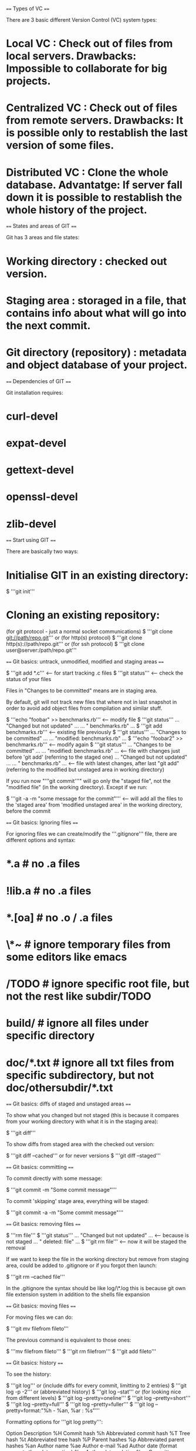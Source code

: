==== Types of VC ====

There are 3 basic different Version Control (VC) system types:

* Local VC : Check out of files from local servers. Drawbacks: Impossible to collaborate for big projects.
* Centralized VC : Check out of files from remote servers. Drawbacks: It is possible only to restablish the last version of some files.
* Distributed VC : Clone the whole database. Advantatge: If server fall down it is possible to restablish the whole history of the project.

==== States and areas of GIT ====

Git has 3 areas and file states:

* Working directory : checked out version.
* Staging area : storaged in a file, that contains info about what will go into the next commit.
* Git directory (repository) : metadata and object database of your project.

[[File:img/git/8.png]]

==== Dependencies of GIT ====

Git installation requires:

* curl-devel
* expat-devel
* gettext-devel
* openssl-devel
* zlib-devel

==== Start using GIT ====

There are basically two ways:

* Initialise GIT in an existing directory:

  $ '''git init'''

* Cloning an existing repository:

  (for git protocol - just a normal socket communications)
  $ '''git clone git://path/repo.git'''
  or (for http(s) protocol)
  $ '''git clone http(s)://path/repo.git'''
  or (for ssh protocol)
  $ '''git clone user@server:/path/repo.git'''

[[File:img/git/17_1.png]]

==== Git basics: untrack, unmodified, modified and staging areas ====

  $ '''git add *.c''' <-- for start tracking .c files
  $ '''git status''' <-- check the status of your files

Files in "Changes to be committed" means are in staging area.

By default, git will not track new files that where not in last snapshot in order to avoid add object files from compilation and similar stuff.

  $ '''echo "foobar" >> benchmarks.rb'''  <-- modify file
  $ '''git status'''
  ... "Changed but not updated" ...
  ... "          benchmarks.rb" ...
  $ '''git add benchmarks.rb''' <-- existing file previously
  $ '''git status'''
  ... "Changes to be committed" ...
  ... "modified: benchmarks.rb" ...
  $ '''echo "foobar2" >> benchmarks.rb''' <-- modify again
  $ '''git status'''
  ... "Changes to be committed" ...
  ... "modified: benchmarks.rb" ... <-- file with changes just before 'git add' (referring to the staged one)
  ... "Changed but not updated" ...
  ... "          benchmarks.rb" ... <-- file with latest changes, after last "git add" (referring to the modified but unstaged area in working directory)

If you run now "'''git commit'''" will go only the "staged file", not the "modified file" (in the working directory). Except if we run:

  $ '''git -a -m "some message for the commit"''' <-- will add all the files to the 'staged area' from 'modified unstaged area' in the working directory, before the commit

==== Git basics: Ignoring files ====

For ignoring files we can create/modify the '''.gitignore''' file, there are different options and syntax:

* *.a       # no .a files
* !lib.a    # no .a files
* *.[oa]    # no .o / .a files
* \*~        # ignore temporary files from some editors like emacs
* /TODO     # ignore specific root file, but not the rest like subdir/TODO
* build/    # ignore all files under specific directory
* doc/*.txt # ignore all txt files from specific subdirectory, but not doc/othersubdir/*.txt

==== Git basics: diffs of staged and unstaged areas ====

To show what you changed but not staged (this is because it compares from your working directory with what it is in the staging area):

  $ '''git diff'''

To show diffs from staged area with the checked out version:

  $ '''git diff --cached'''
  or for never versions
  $ '''git diff --staged'''

==== Git basics: committing ====

To commit directly with some message:

  $ '''git commit -m "Some commit message"'''

To commit 'skipping' stage area, everything will be staged:

   $ '''git commit -a -m "Some commit message"'''

==== Git basics: removing files ====

  $ '''rm file'''
  $ '''git status'''
  ... "Changed but not updated" ... <-- because is not staged
  ... "          deleted: file" ...
  $ '''git rm file''' <-- now it will be staged the removal

If we want to keep the file in the working directory but remove from staging area, could be added to .gitignore or if you forgot then launch:

  $ '''git rm --cached file'''

In the .gitignore the syntax should be like log/\*.log this is because git own file extension system in addition to the shells file expansion

==== Git basics: moving files ====

For moving files we can do:

  $ '''git mv filefrom fileto'''

The previous command is equivalent to those ones:

  $ '''mv filefrom fileto'''
  $ '''git rm filefrom'''
  $ '''git add fileto'''

==== Git basics: history ====

To see the history:

  $ '''git log'''
  or (include diffs for every commit, limitting to 2 entries)
  $ '''git log -p -2'''
  or (abbreviated history)
  $ '''git log --stat'''
  or (for looking nice from different levels)
  $ '''git log --pretty=oneline'''
  $ '''git log --pretty=short'''
  $ '''git log --pretty=full'''
  $ '''git log --pretty=fuller'''
  $ '''git log --pretty=format:"%h - %an, %ar : %s"'''

Formatting options for '''git log pretty''':

  Option  Description
  %H      Commit hash
  %h      Abbreviated commit hash
  %T      Tree hash
  %t      Abbreviated tree hash
  %P      Parent hashes
  %p      Abbreviated parent hashes
  %an     Author name
  %ae     Author e-mail
  %ad     Author date (format respects the --date= option)
  %ar     Author date, relative
  %cn     Committer name
  %ce     Committer email
  %cd     Committer date
  %cr     Committer date, relative
  %s      Subject

Difference between committer and author: author is who wrote the work, committer is the last who applied the work. If you send a patch to some project, you are considered the author, somebody from the core team the committer.

To see the history in tree format:

  $ '''git log --pretty=format:"%h %s" --graph'''

'''git log''' output options:

  Option          Description
  -p              Show the patch introduced with each commit.
  --stat          Show statistics for files modified in each commit.
  --shortstat     Display only the changed/insertions/deletions line from the --stat command.
  --name-only     Show the list of files modified after the commit information.
  --name-status   Show the list of files affected with added/modified/deleted information as well.
  --abbrev-commit Show only the first few characters of the SHA-1 checksum instead of all 40.
  --relative-date Display the date in a relative format (for example, “2 weeks ago”) instead of using the full date format.
  --graph         Display an ASCII graph of the branch and merge history beside the log output.
  --pretty        Show commits in an alternate format. Options include oneline, short, full, fuller, and format (where you specify your own format).

To see the history for some timeline:

  $ '''git log --since=2.weeks'''

'''git log''' filtering:

  Option      Description
  -(n)        Show only the last n commits
  --since,    --after    Limit the commits to those made after the specified date.
  --until,    --before   Limit the commits to those made before the specified date.
  --author    Only show commits in which the author entry matches the specified string.
  --committer Only show commits in which the committer entry matches the specified string.

Remember to add '''--all-match''' for following both or all criterias (if more than one); like show all the commits from some authors AND since last 2 weeks.

It is possible to use the tree or graph in graphical way with '''gitk''' (tcl/tk) or '''qgit''' (qt).

==== Git basics: modifying commits ====

If you forgot to add a file in a previous commit:

  $ '''git commit -m "Message"'''
  $ '''git add forgottenfile'''
  $ '''git commit --amend''' <-- this will modify a previous commit with the forgotten file

==== Git basics: unstaging files ====

To unstage a file:

  $ '''git add .'''
  $ '''git status'''
  ... "Changes to be committed" ...
  ... "      modified: fileone" ...
  ... "      modified: filetwo" ...
  $ '''git reset HEAD fileone'''
  ... "Changes to be committed" ...
  ... "      modified: filetwo" ...
  ... "Changed but not updated" ...
  ... "      modified: fileone" ...

==== Git basics: discard changes ====

To discard the changes in the working directory and restore to the original version when it was cloned or last commit:

  $ '''git checkout -- filemodified'''

==== Git basics: working with remotes ====

After cloned repository try for showing associated keywords to remote repositories:

  $ '''git remote -v'''
  or (at least should show origin by default)
  $ '''git remote'''

To add a remote repository:

  $ '''git remote add keyword repository'''

From now, we can get changes from somebody for the repository doing:

  $ '''git fetch keyword'''

Keyword master branch will be accessible from keyword/master from now.

If you clone a repository, the command automatically adds that remote repository under the name origin. Fetch only pull data to your local repository, does not merge or modify your current directory you are working on.

To fetch and merge the remote branch in your local branch:

  $ '''git pull'''

To push your changes in a remote branch (you must have write access in the remote server and no other pushes before - if not it would be required to pull)

  $ '''git push remotename branchname'''

To push your changes in master:

  $ '''git push origin master'''

To show information of the remotes:

  $ '''git remote show origin'''

To rename a local and a remote branch:

  $ '''git remote rename name1 name2'''

To remove somebody as remote branch (for somebody who stop contributing anymore)

  $ '''git remote rm name'''

==== Git basics: tagging ====

Tagging is used for milestones, versions in some specific commit, etc.

To show tags:

  $ '''git tag'''

Show tags from some specific version:

  $ '''git tag -l v1.4.2.*'''

Add new tag (amended tag):

  $ '''git tag -a v1.4 -m "Message for the tag"'''

Show info of a tag:

  $ '''git show v1.4'''

Add new tag and signing using GPG:

  $ '''git tag -s v1.4 -m "Message for the tag"'''

Add new tag (lightweight):

  $ '''git tag v1.4'''

Verify a tag (you must have the public key):

  $ '''git tag -v v1.4'''

Tagging later some specific commit:

  $ '''git tag -a v1.4 shortnumberofcommit'''

To share a tag in the remote:

  $ '''git push origin v1.5'''

To share all tags at a time:

  $ '''git push origin --tags'''

==== Git basics: autocompletion ====

# Download git src.
# Copy contrib/completion/git-completion.bash to ~
# Add "source ~/git-completion.bash" to your .bashrc
or add to (for all users):
Copy to /etc/bash_completion.d/

Now try autocompletion like:

  $ '''git c<TAB><TAB>'''
  or
  $ '''git log --s<TAB><TAB>'''

==== Git basics: alias ====

  $ '''git config --global alias.co checkout'''
  $ '''git config --global alias.br branch'''
  $ '''git config --global alias.ci commit'''
  $ '''git config --global alias.st status'''
  $ '''git config --global alias.unstage 'reset HEAD --'''' <-- then we can do things like '''git unstage file'''
  $ '''git config --global alias.last 'log -1 HEAD'''' <-- then we can do things like '''git last'''
  $ '''git config --global alias.visual "!gitk"''' <-- then we can do things like git visual that executes some command

==== Git branching: how information is saving in a branch ====

If we have for example a repository with 3 files inside.

Git repository contains 5 objects:
# Blob: for the contents of each of your 3 files
# Tree: lists the contents of the directory and specifies which file names are stored as which blobs.
# Commit: with the pointer to that root tree and all the commit metadata.

[[File:img/git/48_1.png]]

==== Git branching: creating and destroy branches ====

When we create a branch like that:

 $ '''git branch testing'''

We really create a new pointer to move around.

[[File:img/git/49_1.png]]

For git, to know in which branch we are currently, keeps a special pointer called '''HEAD'''. HEAD is really a pointer on a local branch you are currently on.

[[File:img/git/50_1.png]]

If we switch to other branch like that:

 $ '''git checkout testing'''

Internally it happens really this:

[[File:img/git/50_2.png]]

If we commit something else with:

 $ '''echo "foobar" >> test.rb'''
 $ '''git commit -a -m "Message of the commit"'''

[[File:img/git/51_1.png]]

We will see we left master behind. and if we switch again to master, we still only change the HEAD special pointer like this (it will of course also update the working directory back to the snapshot of master):
 $ '''git checkout master'''

[[File:img/git/51_2.png]]

However, if we commit again but now in master like this:
  $ '''echo "foobar2" >> test.rb'''
  $ '''git commit -a -m "Message of the commit"'''

Both branches will be diverged:

[[File:img/git/52_1.png]]

So a branch concept in git is just 41 bytes (40 of SHA-1 and newline), so it is fast and cheap create and destroy branches.

==== Git branching: typical workflow and fast forward merging ====

Typical workflow is having master that should be the production one, create a new branch to develop stuff before merge to master, so long term devel. And create a new branch in parallel (based on master) for critical and fast issues to must goes to master.

 $ '''git checkout -b iss53'''
 or (it is equivalent to)
 $ '''git branch iss53'''
 $ '''git checkout iss53'''

[[File:img/git/54_1.png]]

 $ '''echo "foobar" >> index.html'''
 $ '''git commit -a -m "Added new stuff to issue 53"'''

[[File:img/git/54_2.png]]

Some urgent stuff appears so we will create a parallel branch based on master to fix the issue:
 $ '''git checkout master'''
 $ '''git checkout -b 'hotfix''''
 $ '''echo "foobar2" >> index.html'''
 $ '''git commit -a -m "Hot issue fixed"'''

[[File:img/git/55_1.png]]

If it is properly tested and fix the issue, then we can merge with master like that:
 $ '''git checkout master'''
 $ '''git merge hotfix'''
 ... Fast forward ...

The merge is called '''"Fast forward"''' because the commit pointed to by the branch you merged in was directly upstream of the commit, so gitmoves the pointer forward. It means when you try to merge one commit with a commit that can be reached by following the first's commit history, by moving the pointer forward, as there is no divergent work to merge.

[[File:img/git/56_1.png]]

Now you can switch and continue with the original branch to continue your long term work and delete the branch hotfix as no needed anymore.

 $ '''git branch -d hotfix'''
 $ '''git checkout iss53'''
 $ '''echo "foobar3" > index.html'''
 $ '''git commit -a -m "Finished new stuff to issue 53"'''

Now there are two options; integrate the hotfix issue in the new branch as it is important, or just wait until iss53 is merged with master

[[File:img/git/57_1.png]]

==== Git branching: recursive merging ====

Following the previous example, if we finished the stuff for the branch iss53 and we want to merge with maste we can do something like this:

 $ '''git checkout master'''
 $ '''git merge iss53'''
 ... recursive ...

As the development history has diverged from some older point, the commit you are on is not direct ancestor of the branch you are merging in and then the merging is '''recursive'''. Then Git need to do "three way merge", using the two snapshots pointed to by the branch tips and  the common ancestor of the two. Git creates a new snapshot that results from this "three way merge" and automatically creates a new commit that points to it, this is referred to as a merge commit and is special in that it has more than one parent. Git determines the best common ancesotr to use for its merge base.

[[File:img/git/58_1.png]]

[[File:img/git/58_2.png]]

From now it is possible to delete the iss53 branch with:

 $ '''git branch -d iss53'''

==== Git branching: merge conflicts ====

Some times you can have conflicts when you are merging:

 $  '''git merge iss53'''
 ... CONFLICT ...

Merge has not been done, it is paused. Until you fix the conflict. Now run:

 $ '''git status'''
 ... unmerged: file.ext  ...

Everything that has unmerged are basically the files with conflicts. Editing the file(s) and fixing the conflicts must be done. The file will look like this:

 <<<<<<< HEAD:file.ext
 some diffs version from the branch you are currently, and you are merging for
 =======
 some other diffs version from the other branch you are merging from
 >>>>>>> iss53:file.ext

The other option is just run:

 $ '''git mergetool'''

You can use: kdiff3, tkdiff, xxdiff, meld, gvimdiff, opendiff, emerge, vimdiff, etc.

After you exit the mergetool, git will asks if the merge was successfull. If you tell the script it was, then verify again with:

 $ '''git status'''
 ... Changes to be committed ...
 ... modified: file.ext ...

If you think everything is correct now then you can finalize the merge commit with:

 $ '''git commit'''
 ... Merge branch 'iss53' ...

 ... Conflicts: ...
 ... file.ext ...

You can modify the message about the resolving merge if you think could be helpful or what you did it was not obvious.

==== Git branching: branch management ====

Git branch does much more than create and delete branches, for example:

 $ '''git branch'''
 somebranch
 * master
 otherbranch

Will show you in which branch you are currently checked out.

To see the last commit of your branch you can do:

 $ '''git branch -v'''
 somebranch  12349cc Some commit message
 * master    15749c5 Some other commit message
 otherbranch 88349d1 Another commit message

To see the branches you are merged against the current branch you are, then:

 $ '''git branch --merged'''
 somebranch
 * master

Branches without the * you are merged, generally are fine to delete with '''git branch -d somebranch'''

To see the branches you are not merged against the current branch you are then:

 $ '''git branch --no-merged'''
 otherbranch

Because this is a branch that contains the work is not merged yet, trying to delete will fail:

 $ '''git branch -d otherbranch'''
 ... error ...

If you really want to force to delete:

 $ '''git branch -D otherbranch'''

==== Git branching: branch workflows ====

* Long-running: Because git uses simple three-way merge, merging from one branch into another multiple times over a long period is easy to do. Having several branches that are always open and that you use for different stages of your development cycle, and merging regularly from some of them into others.

[[File:img/git/62_1.png]]

* Topic: Useful in projects of any size, but short-lived branch that you create and use for a single particular feature or related work.

[[File:img/git/63_1.png]]

==== Git branching: remote branches ====

Remote branches are just '''references to the state''' of branches on your remote repositories. Are local branches you cannot move, and they move automatically when you do any network communication. So they are just like bookmarks to remind you where the branches on your remote repositories were the last time you connected them. The form is '''(remote)/(branch)'''. If you want to see what the master (or other branch) on your origin remote looked like as the last time you communicated with it, you would check origin/master (or origin/somebranch).

[[File:img/git/65_1.png]]

To synchronize your work you can run:

 $ '''git fetch origin'''

The command looks up which server origin is (in the example is git.ourcompany.com). This fetches any data you don't have updates your local database moving origin/master pointer to its new place.

You can add new remote reference:

 $ '''git remote add shortname'''

This will add your shortname for the whole URL. Now you can run:

 $ '''git fetch shortname'''

And it will fetch everything from the server.

As a new set of examples from the previous commands; If you do some work on your local and somebody else's pushes to the server and updates the master branch, then you will see this:

[[File:img/git/66_1.png]]

If you launch git fetch origin then:

[[File:img/git/66_2.png]]

If you add another server as a remote then:

[[File:img/git/67_1.png]]

If you get a reference to some team master branch position locally then:

[[File:img/git/67_2.png]]

==== Git branching: pushing ====

When you want to share a branch in the world, you need to push it up to a remote that you have write access. You have explicitily push the branches you want to share. So if you have a branch named somebranch, you can pushed like that:

 $ '''git push origin somebranch'''
 ... [new branch]    somebranch -> somebranch ...
 (or this does the same thing, without the shortcut, so you can use this format to push a local branch to remote branch with a different name)
 $ '''git push origin somebranch:somebranch'''
 (if it is with different name)
 $ '''git push origin somebranch:anotherbranch'''

This is a shortcut, git normally expands the '''somebranch''' name out to '''refs/heads/somebranch:refs/heads/somebranch''' which means:
''"Take my somebranch local branch and push it to update the remote somebranch branch"''

The next time your collaborators fetches from the server, they will get a reference where the version of the server of somebranch is under the remote origin/somebranch.

 $ '''git fetch origin'''
 ... [new branch]     somebranch -> origin/somebranch

When you fetch, you don't have automatically a local editable copy of them, so you do not have new somebranch branch, you only have an origin/somebrach pointer that you can't modify.

To merge this work in your current working branch:

 $ '''git merge origin/somebranch'''

If you want your own somebranch to work on, this gives you a local branch that you can work on that starts where origin/somebranch is:

 $ '''git checkout -b somebranch origin/somebranch'''

==== Git branching: tracking branches ====

Checking out a local branch from a remote branch automatically creates a tracking branch. When you clone a branch, it generally automatically creates a master branch that tracks '''origin/master''', but you can also track the branches as you wish in the format '''git checkout -b [branch] [remotename]/[branch]''' or just with '''--track''' shortcut.

 $ '''git checkout --track origin/branchname'''
 (or to set up a local branch with different name than the remote)
 $ '''git checkout -b somebranchname origin/branchname'''

Now your local branch somebranchname push to and pull from origin/branchname.

==== Git branching: deleting remote branches ====

Delete remote branches makes sense for example if a collaborator finish with a feature and have merged it into your remote master branch (or whatever branch). To delete then you can run:

 $ '''git push origin :somebranch'''

Because the syntax of this command is '''git push [remotename] :[branch]''' this command tells "Take nothing on my side and make it to be remote branch.

==== Git branching: rebasing ====

There are two ways to integrate one branch to another; merge and rebase.

The basic rebase with:
 $ '''git checkout branchname'''
 $ '''git rebase master'''

[[File:img/git/71_1.png]]

[[File:img/git/71_2.png]]

Imagine you have a branch of branch, like here:

[[File:img/git/72_1.png]]

If you want to merge the second level branch on master then you must do '''git rebase --onto master firstlevelbranch secondlevelbranch''' in this example would be:

 $ '''git rebase --onto master server client'''

And then you will have this result:

[[File:img/git/73_1.png]]

Now you need additional step, to fast-forward the master branch:
 $ '''git checkout master'''
 $ '''git merge client'''

And you will have this result:

[[File:img/git/73_2.png]]

And now to rebase the first level branch you can do '''git rebase master firstlevelbranch''' like this:
 $ '''git rebase master server'''

Now you will have this result:

[[File:img/git/74_1.png]]

And now it is possible to fast-forward the base branch (master):
 $ '''git checkout master'''
 $ '''git merge server'''

And remove the useless branches:
 $ '''git branch -d client'''
 $ '''git branch -d server'''

[[File:img/git/74_2.png]]

==== Git branching: exceptions of rebasing ====

Do not rebase commits that you have pushed to a public repository.

Reason of that is because you are abandoning existing commits and creating a new ones, that are similar but different. If you '''push''' commits, other '''pull''' them down, and base work on them, and then you rewrite those commits with '''git rebase''' and push them up again, the collaborators will have to re-merge their work and things will get messy when you try to pull their work back into yours.

[[File:img/git/75_1.png]]

If someone else does more work that includes a merge, pushes to the central server. If you fetch the merge the new remote branch into your work will look like:

[[File:img/git/75_2.png]]

Next, the person who pusehd and merged work decides to go back and rebase their work instead; and they do:
 $ '''git push --force'''

[[File:img/git/76_1.png]]

This would overwrite the history on the server. You then fetch from the server, bringing down the new commits. So at this point you have to merge this work in again, even if you have already done so.. Rebasing changes the SHA-1 hashes of these commits they look like new commits, even if you have already C4 work (for the example) in your history.

[[File:img/git/77_1.png]]

==== Git server: protocols ====

* Local protocol: for shared filesystems, NFS, etc.

  $ '''git clone /path/repo.git'''
  or
  $ '''git clone file:///path/repo.git'''

* SSH protocol

 $ '''git clone ssh://user@server:repo.git'''
 or
 $ '''git clone user@server:repo.git'''

* Git protocol: Uses the port 9418, but with no authentication

 <it runs with the own daemon, check gitosis to manage that>

* HTTP(S) protocol

To set up in your apache:

 $ '''cd /var/www/htdocs/'''
 $ '''git clone --bar /path/git_project gitproject.git''' << --bar option is just to clone without working directory
 $ '''cd gitproject.git'''
 $ '''mv hooks/post-update.sample hooks/post-update'''
 $ '''chmod a+x hooks/post-update'''

Now you can run to update in the server the status of the repo:

 $ '''git update-server-info'''

Other people can now clone via:

 $ '''git clone http://server.com/gitproject.git'''

==== Git server: set up ====

To set up a git server, clone the repo without working dir:

 $ '''git clone ---bare my_project my_project.git'''
 $ '''cp -Rf my_project/.git my_project.git'''

Put the bare repo on a server:

 $ '''scp -r my_project.git user@server.com:/opt/git'''

Other users can do that now:

 $ '''git clone user@server.com:/opt/gitmy_project.git'''

Add group write permissions to a repository properly (is done by git init with --shared option):

 $ '''ssh user@server.com'''
 $ '''cd /opt/git/my_project.git'''
 $ '''git init --bar --shared'''

For SSH access:

 <Needs to add the SSH public key to ~./ssh/authorized_keys>

To generate the key use:

 $ '''ssh-keygen''' <-- Do not put password if you do not want to be asked every time

To set up the Git server with git user for the system:

 $ '''sudo adduser git'''
 $ '''su git'''
 $ '''cd'''
 $ '''mkdir .ssh'''

Now add SSH public keys from developers into ~/.ssh/authorized_keys from git user on the server:

 $ '''cat /tmp/id_rsa_user1.pub >> ~/.ssh/authorized_keys'''
 ... do the same for the rest of users ...

Create the repository empty without working directory on the server:

 $ '''cd /opt/git'''
 $ '''mkdir project.git'''
 $ '''cd project.git'''
 $ '''git --bare init'''

On user computer now run:

 $ '''cd myproject'''
 $ '''git init'''
 $ '''git add .'''
 $ '''git commit -m "Initial commit"'''
 $ '''git remote add origin git@gitserver:/opt/git/project.git'''
 $ '''git push origin master'''

At this point, the others can clone it down and push changes back like this:

 $ '''git clone git@gitserver:/opt/git/project.git'''
 $ '''emacs README'''
 $ '''git commit -am "Fix of README file"'''
 $ '''git push origin master'''

Restrict git without shell is always good, then git user can only use for SSH connection to push and pull git repositories, on the server do:

 # '''emacs /etc/passwd'''
 ... Replace this line ...
 git:x:1000:1000::/home/git:/bin/bash
 ... by this one ...
 git:x:1000:1000::/home/git:/bin/git-shell

For allowing public access read-only:

 $ '''cd project.git'''
 $ '''mv hooks/post-update.sample hooks/post-update''' <-- the hook just update the git server when triggers
 $ '''chmod a+x hooks/post-update'''

Edit your configuration file from apache and add a virtualhost like that:

 <VirtuallHost>
  ServerName git.gitserver <-- or the url from the server
  DocumentRoot /opt/git <-- or the directory where it is the repo
  <Directory /opt/git/>
   Order allow, deny
   allow from all
  </Directory>
 </VirtualHost>

Now you must set the Unix user group to the webserver to have access for read the directory where it is the repo:

 $ '''chgrp -R www-data /opt/git'''

Restart apache

 # '''apachectl restart'''

Now you should be able to clone using HTTP server:

 $ '''git clone http://git.gitserver/project.git'''

==== Git server: gitweb ====

Install the package:

 # '''apt-get install gitweb'''

Run on your project directory (on the server):

 $ '''git instaweb'''

Or install gitweb manually:

 $ '''git clone git://git.kernel.org/pub/scm/git/git.git'''
 $ '''cd git'''
 $ '''make GITWEB_PROJECTROOT="/opt/git/ prefix=/usr gitweb/gitweb.cgi'''
 $ '''sudo cp -Rf gitweb /var/www'''

Add the CGI script to the apache configuration:

 <VirtualHost *:80>
  ServerName gitserver
  DocumentRoot /var/www/gitweb
  <Directory /var/www/gitweb>
   Options ExecCGI +FollowSymlinks +SymlinksIfOwnerMatch
   AllowOverride All
   order allow,deny
   Allow from all
   AddHandler cgi-script cgi
   DirectoryIndex gitweb.cgi
  </Directory>
 </VirtualHost>

At this point you should be able to use, clone and fetch from HTTP at: http://gitserver/ or http://git.gitserver

==== Git server: gitosis ====

Gitosis maintains for large number of users the keys, accesses, etc. Install dependencies and gitosis:

 # '''apt-get install python-setuptools'''
 $ '''git clone git://eagain.net/gitosis.git'''
 $ '''cd gitosis'''
 $ '''sudo python setup.py install'''

If you have your repositories on /opt/git, gitosis wants to look under /home/git. In this case do a link:

 $ '''ln -s /opt/git /home/git/repositories'''

Gitosis will manage keys for you, so remove the current file:

 $ '''mv /home/git/.ssh/authorized_keys /home/git/.ssh/ak.bak'''

Turn the shell back for the git user if you changed to the git-shell before:

 # '''emacs /etc/passwd'''
 ... Replace this line ...
 git:x:1000:1000::/home/git:/usr/bin/git-shell
 ... By this one ...
 git:x:1000:1000::/home/git:/bin/bash

Initialise gitosis (to let the user to modify the main git repository that controls gitosis) with your personal public key (if your public key is not in the server you will need to copy):

 $ '''sudo -H -u git gitosis-init < /tmp/id_dsa.pub'''

Post update for your need control repository:

 $ '''sudo chmod 755 /opt/git/gitosis-admin.git/hooks/post-update'''

Try to SSH in your server:

 $ '''ssh git@gitserver'''
 ... you should not have access ...
 $ '''git clone git@gitserver:gitosis-admin.git'''
 ... this should work instead ...

Now you have a directory named gitosis-admin, that has two parts:

* gitosis.conf : is the control you use to specify users, repos, and permissions.
* keydir : is the directory where you store the public keys of all users for accesses.

Example of configurations could be:

 $ '''cat gitosis.conf'''
 [gitosis]

 [group gitosis-admin]
 writable = gitosis-admin
 members = scott

If you create a new project called iphone_project:

 [group mobile]
 writable = iphone_project
 members = scott

Now you must commit thos changes to take effect:

 $ '''git commit -am "Add iphone_project and mobile group"'''
 $ '''git push'''

Add the server as a remote to your local version (you do not need to do more than 1 time):

 $ '''git remote add origin git@gitserver:iphone_project.git'''
 $ '''git push origin master'''

Adding new user keys, add them to the projects (some as write and some as read), example:

 $ '''cp /tmp/id_rsa.user1.pub keydir/user1.pub'''
 $ '''cp /tmp/id_rsa.user2.pub keydir/user2.pub'''
 $ '''cp /tmp/id_rsa.user3.pub keydir/user3.pub'''

Add them:

 [group mobile]
 writable = iphone_project
 members = scott user1 user2

 [group mobile_ro]
 readable = iphone_project
 members = user3

After you commit and push that change, every user will have read or write access to your repo.

==== Git server: git daemon ====

For public, unauthenticated read access, it could be much suitable to use the git protocol, as it is the fastest.Basically you must run:

 # '''git daemon --reuseaddr --base_path=/opt/git /opt/git'''
 ... Also you need to open port 9418 in your firewall ...

Demonize the process:

 # '''emacs /etc/event.d/local-git-daemon'''
 ... Add those lines ...
 start on startup
 stop on shutdown
 exec /usr/bin/git daemon \
      --user=git --group=git \
      --reuseaddr \
      --base-path=/opt/git/ \
      /opt/git
 respawn

Reboot the machine or just start the daemon:

 # '''initctl start local-git-daemon'''

Tell gitosis server which repos you want to allow unauthenticated server based access to. On gitosis.conf file:

 [repo iphone_project]
 daemon = yes

Commit and push those changes. Now you must see anyone has read access to this server on the port 9418.

In case you are not running gitosis, but you want a daemon, then you must do these steps:

 $ '''cd /path/project.git'''
 $ '''touch git-daemon-export-ok'''

The presence of this file tells Git is OK to server this project without authentication.

Gitosis can also control which projects GitWeb shows, add this to /etc/gitweb.conf file:

 $project_list = "/home/git/gitosis/projects.list";
 $projectroot = "/home/git/repositories";
 $export_ok = "git-daemon-export-ok";
 @git_base_url_list = ('git://gitserver');

Now on gitosis.conf you can put configurations like this:

 [repo iphone_project]
 daemon = yes
 gitweb = yes

Now if you commit and push the project, gitweb will automatically start showing your project.

==== Git server: hosted git ====

Set up github (for remote server) or gitlab (for local instalations). For github:

# Create an account on github.com
# Generate the keys
# Upload the public key to github.com

Create the local repository:

 $ '''git init'''
 $ '''git add .'''
 $ '''git commit -m "Initial commit"'''

Add the remote repository and push the changes there

 $ '''git remote add origin git@github.com:my_username/my_project.git'''
 $ '''git push origin master'''

==== Distributed Git: Workflows ====

* Centralized workflow:

# One central hub or repository can accept code. Everyone synchronizes their work to it.
# A number of developers are nodes, consumers of that hub and synchronize to that one place.

[[File:img/git/108_1.png]]


* Integration-Manager workflow:

# The project maintainer pushes to their public repository.
# A contributor clones that repository and makes changes.
# The contributor pushes to their own public copy.
# The contributor sends the maintainer an email asking them to pull changes.
# The maintainer adds the contributor's repository as a remote and merges locally.
# The maintainer pushes merged changes to the main repository.

[[File:img/git/109_1.png]]


* Dictator and Lieutenants workflow:

# Regular developers work on their topic branch and rebase their work on top of master. The master branch is that of the dictator.
# Lieutenants merge the developers' topic branches into their master branch.
# The dictator merges the lieutenants' master branches into the dictator's master branch.
# The dictator pushes their master to the reference repository so the other developers can rebase on it.

[[File:img/git/110_1.png]]


==== Distributed Git: Contributing to a project ====

Commit guidelines:

It is good practice to check the blank spaces:

 $ '''git diff --check'''

Have some template like this for commit messages:

Short (50 chars or less) summary of changes

 More detailed explanatory text, if necessary. Wrap it to about 72
 characters or so. In some contexts, the first line is treated as the
 subject of an email and the rest of the text as the body. The blank
 line separating the summary from the body is critical (unless you omit
 the body entirely); tools like rebase can get confused if you run the
 two together.

 Further paragraphs come after blank lines.

  - Bullet points are okay, too

  - Typically a hyphen or asterisk is used for the bullet, preceded by a
    single space, with blank lines in between, but conventions vary here

Now you can check this nice look with:

 $ '''git log --no-merges'''

* Private small team: the typical approach for small projects.

 # John Machine
 $ '''git clone john@githost:simplegit.git'''
 $ '''cd simplegit'''
 ... edit something ...
 $ '''git commit -a -m "Message commit"'''

 # Jessica Machine
 $ '''git clone jessica@githost:simplegit.com'''
 $ '''cd simplegit'''
 ... edit something else ...
 $ '''git commit -a -m "Message commit"'''

 ... Now Jessica pushes her work to the server ...

 # Jessica Machine
 $ '''git push origin master'''
 ... Now John try to push his changes ...
 # John Machine
 $ '''git push origin master'''
 ... Rejected ...
 ... Because John must fetch Jessica's changes...
 $ '''git fetch origin'''

John local repo look like this:

[[File:img/git/114_1.png]]

 ... John has a reference to the changes Jessica pushed up, so he has to merge them into his own work before he is allowed to push ...
 $ '''git merge origin/master'''

John local repo look like this now:

[[File:img/git/114_2.png]]

 ... If John tests all the changes works properly after tested them, he can push his new merged work to the server ...
 $ '''git push origin master'''

John local repo look like this now:

[[File:img/git/115_1.png]]

Meanwhile Jessica has been working in a new topic branch she created and she did not fetch anything, so looks like this for her:

[[File:img/git/115_2.png]]

If Jessica wants to sync up with John, she fetches:

 # Jessica Machine
 $ '''git fetch origin'''

Jessica history repo look like this now:

[[File:img/git/116_1.png]]

Jessica before merging it, wants to know with which she is going to merge (which commits), so she run this:

 $ '''git log --no-merges origin/master ^issue54'''

Now she thinks is going to merge with master:

 $ '''git checkout master'''
 $ '''git merge issue54'''

Now she wants to merge with John's work:

 $ '''git merge origin/master'''

[[File:img/git/117_1.png]]

Now origin/master is reachable from Jessica's master branch, so she should be able to successfully push:

 $ '''git push origin master'''

[[File:img/git/117_2.png]]

The whole workflow looks like that in general:

[[File:img/git/118_1.png]]


* Private managed team: For large private groups, team based contributions that are integrated by another party.

John and Jessica works together in feature A Jessica and Josie works together in feature B Company is using a type of integration manager workflow.

 # Jessica machine
 $ '''git checkout -b featureA'''
 ...emacs lib/simplegit.rb...
 $ '''git commit -am "some commit message"'''

Now Jessica needs to share her work with John, so she pushes her feature A.

 $ '''git push origin featureA'''

Jessica emails John to tell him she pushed changes in a branch called featureA. Jessica decides to start working on feature B with Josie in a new branch.

 # Jessica machine
 $ '''git fetch origin'''
 $ '''git checkout -b featureB origin/master'''
 ...emacs lib/simplegit.rb...
 $ '''git commit -am "some commit message"'''
 ...emacs lib/simplegit.rb...
 $ '''git commit -am "some commit message"'''

Jessica repo looks like this:

[[File:img/git/120_1.png]]

Jessica is ready to push her work, but Josie email her telling that this feature already was pushed as featureBee. So Jessica first needs to merge those changes in with her own before she can push to the server, she can fetch changes from Jossie with:

 $ '''git fetch origin'''

Now Jessica can merge this into the work she did with:

 $ '''git merge origin/featureBee'''

Problem: She needs to push the merged work in her featureB branch to the featureBee branch on the server. She can do by specifying the local branch followed by a colon followed by the remote branch, This is called refspec:

 $ '''git push origin featureB:featureBee'''

John emails Jessica to say he pushed some changes to the featureA branch and ask her to verify them. So she needs to pull those changes:

 $ '''git fetch origin'''

She can see what has been changed with:

 $ '''git log origin/featureA ^featureA'''

She merges John's work into her own featureA branch:

 $ '''git checkout featureA'''
 $ '''git merge origin/featureA'''

Jessica wants to modify something else and push back to the server:

 $ '''git commit -am "some message"'''
 $ '''git push origin featureA'''

Jessica history's looks like this:

[[File:img/git/122_1.png]]

Jessica, Josie and John inform the integrators that the featureA and featureBee branches on the server are ready for integration into the mainline. So after integration will look like this:

[[File:img/git/122_2.png]]

The whole sequence workflow (and typically in a managed team) is like that:

[[File:img/git/123_1.png]]


* Public small project: On this projects normally you do not have permissions to directly update branches on the project. So generally you do this forking the project and sending the patch by email.

 $ '''git clone URL'''
 $ '''cd project'''
 $ '''git checkout -b featureA'''
 ...emacs...
 $ '''git commit'''
 ...emacs...
 $ '''git commit'''

To squash (put altogether) into a single commit, or just to put all modifications in a patch easier for reviewers from maintainers you can use:

 $ '''git rebase -i'''

When you are ready to contribute back to maintainers then you fork, creating your own writable fork of the project, adding new repository as a second remote:

 $ '''git remote add myfork URL'''

You need then to push your work back to it (reason of that is that if work is not accepted or is cherry picked, you dont have to rewind to your master branch):

 $ '''git push myfork featureA'''

Now, you need to notify the maintainer this is called "pull request". You can do it via some web interfaces or just:

 $ '''git request-pull'''

And now email the output to the project maintainer manually.

The request-pull command takes the base branch into which you want your topic branch pulled and the git repository URL you want them to pull from, and outputs the summary of all the changes you are asking to be pulled in.

And if Jessica wants to send John a pula request, and she's done two commits on the topic branch, she just pushed up, she can run this:

 $ '''git request-pull origin/master myfork'''

The output can be sent to the maintainer, it tells them where the work was branched from, summarizes the commits, and tells where to pull this work from.

If you want to submit a second topic of work to the project, dont continue working on the topic branch you just pushed up, start over from the main repository's master branch:

 $ '''git checkout -b featureB origin/master'''
 ...emacs...
 $ '''git commit'''
 $ '''git push myfork featureB'''
 ... email maintainer ...
 $ '''git fetch origin'''

Now, each of your topics is contained in a silo, similar to a patch queue, that you can rewrite, rebase and modify without the topics interfering or interdepending on each other:

[[File:img/git/125_1.png]]

Lets say that maintainer has pulled a bunch of other patches and tried your first branch, but it is no longer cleanly merges. In this case, you can try to rebase that branch on to of origin/master, resolve the conflicts for the maintainer and then resubmit your changes:

 $ '''git checkout featureA'''
 $ '''git rebase origin/master'''
 $ '''git push -f myfork featureA'''

[[File:img/git/126_1.png]]

Because you rebase the branch, you need to specify he -f to your push command in order to be able to replace the featureA branch on the server with a commit that is not a descendant of it (an alternative would be to push this new work to a different branch on the server, like featureAv2).

Another possible scenario: the maintainer has looked at work in your second branch and likes the concept, but would like you to change an implementation detail. You will also take this opportunity to move the work to be based off the project's current master branch. You start a new branch based off the current origin/master branch, squash the featureB changes there, resolve any conflicts, make the implementation change, and then push that up as a new branch:

 $ '''git checkout -b featureBv2 origin/master'''
 $ '''git merge --no-comit --squash featureB'''
 ... change implementation ...
 $ '''git commit'''
 $ '''git push myfork featureBv2'''

The --squash option take all the work on the merged branch and put altogether it into one non-merge commit on top of the branch you are on. The --no-commit option tells git not to automatically record a commit. This allows you to introduce all the changes from another branch and then make more changes before recording the new commit.

Now send the maintainer a message that you have made the requested changes, and can find those in featureBv2 branch.

[[File:img/git/127_1.png]]


* Public large project: Large project establishes procedures for accepting patches. So you need to check their rules. But many of them, accept patches by developer mailing lists. So you create a topic branch for each patch series you work on, and you submit them to the project, instead forking the project and pushing to your own writable repository. You generate email versions of each commit series and email them to the developer mailing list:

 $ '''git checkout -b topicA'''
 ...emacs...
 $ '''git commit'''
 ...emacs...
 $ '''git commit'''

To generate each commit into an email message you can do:

 $ '''git format-patch -M origin/master'''

-M option tells Git to look for renames.

 $ '''cat 0001-some-message.patch'''

You can paste this to the mailing list or just send it via command line program configuring git like this in your .gitconfig file:

 [imap]
   folder = "[Gmail]/Drafts"
   host = imaps://imap.gmail.com
   user = user@gmail.com
   pass = passw0rd
   port = 994
   sslverify = false

If you imap server does not use SSL, just remove the last 2 lines and use imap instead imaps for the host.

Now you can send the patch(es) via command line:

 $ '''git send-email *.patch'''

Check "drafts" folder, change the TO field to the mailing list you are sending the patch, possible CC the maintainer or person responsible for that section and send it off.

==== Distributed Git: Maintaining a project ====

Working in topic branches, ideally create topic branches namespacing them it helps to remember who contributed the work, like this:

 $ '''git branch sc/ruby_client master'''
 Or to switch it inmediatelly
 $ '''git checkout -b sc/ruby_client master'''

For applying patches from email you can do:

 $ '''git apply /tmp/patchname.patch'''

This modifies files in your working directory (like patch -p1 command). You can also check if the patch applies cleanly (if there is no output with the following command):

 $ '''git apply --check /tmp/patchname.patch'''

If someone uploaded a patche generated by format-patch to a ticketing system or similar, you can save the file on your disk and apply by:

 $ '''git am file.patch'''

Now check how it is applied the patch:

 $ '''git log --prety=fuller -1'''
 ... output with email details ...

If the patch is not applied cleanly you will see "error" and "Patch failed". To solve this issue you can do on the next way:

 ... fix the file ...
 $ '''git add file.c'''
 $ '''git am --resolved'''

Pass -3 option to resolve the conflict more intelligently from git, means attempt of three-way merge. Generally this is better were based on public commits:

 $ '''git am -3 file.patch'''

If you apply patches from mbox, you can run the command in interactive mode, stopping in each patch:

 $ '''git am -3 -i mbox'''

Checking out remote branches: If the contribution came from a git user who set up his own repo, pushed a number of changes into it and then sent you the URL to the repo and the name of the repote branch, you can add them as a remote and do merges locally:

 $ '''git remote add jessica git://github.com/jessica/myproject.git'''
 $ '''git fetch jessica'''
 $ '''git checkout -b rubyclient jessica/ruby-client'''

Oher option for working with less consistent people is directly do like that:

 $ '''git pull git://github.com/onetimeguy/project.git'''

Determining what is introduced:

To exclude commits in the master branch:

 $ '''git log branchname --not master'''

To see what changes each commit introduces you can pass -p option.

To see the full diffs of what would happen if you were to merge this topic branch with another branch:

 $ '''git diff master'''

If your master branch has moved forward since you created the topic branch from it, then you will get strange results. Because git compares the snapshots of the last commit of the topic branch you are on and the snapshot of the last commit on the master branch.

In this case, if you really want to see the changes added to the topic branch, and the work you will introduce if you merge this branch with master, then do:

 $ '''git merge-base branchname master'''
 ... some sha1...
 $ '''git diff shanumber'''

Short way to do the same is:

 $ '''git diff master...branchname'''

Integrating Contributed work:

When all the work in your topic branch is ready, to be integrated on the mainline branch, there are several ways:

* Merging workflows: one simple workflow merges your work into your master branch. Master branch in this scenario contains stable code. You work in topic branch as inestable until is tested, then merged, delete topic branch and continue with the process.

Before:

[[File:img/git/135_1.png]]

After:

[[File:img/git/136_1.png]]

If you have more developers or a larger project, then probably you need two-phase merge cycle. With 2 long running branches, master and develop, in which you determine master is updated only when very stable release from develop branch.  Every topic branch is merging with develop, then you tag a release, and fast-forward master when develop stable is every time.

Before:

[[File:img/git/136_2.png]]

After:

[[File:img/git/137_1.png]]

After:

[[File:img/git/137_2.png]]

* Large-Merging workflows: 4 running branches: master, next, pu (purposed updates for new work) and maint (for maintenance backports). Work is collected into topic branches in the maintainer's repository. Topics are evaluated to see if need more work, if they are safe, they go to next, and branch is pushed, so everyone can try the topics integrated together. If the topics still need work, they are merged into pu instead. Determining when they are totally stable, the topics are re-merged into master, and are then rebuilt from the topics that were in next but didnt yet graduate to master. Meaning master almost moves forward, next is rebased occasionally, and pu is rebased often. When a topic branch has finally been merged into master, it's removed from the repository. Also a maint branch that is forked off from the last release is provided for backported patches in case a maintenance release is required.

Before:

[[File:img/git/138_1.png]]

After:

[[File:img/git/138_2.png]]

* Rebasing and Cherry-picking workflows: Some maintainers prefer to rebase or cherry-pick contributed work on top of the master, rather than merging it, to keep more linear history. So normally you work on topic branch, when you want to integrate it, you move to the branch and run the rebase command to rebuild the changes on top of your current master (or develop, and so on). If it works well, you can fast-forward your master, ending with a project linear history.

Before:

[[File:img/git/139_1.png]]

If you want to pull commit sha1number into your master branch, you can run:

 $ '''git cherry-pick SHA1NUMBER'''

This pulls the change introduced in sha1number, but with new commit sha-1 value, because the applied date is different.

After:

[[File:img/git/140_1.png]]

Tagging your releases: When you decided to drop a release, it is good to drop a tag, so you can recreate the release at any point going forward.

If you release tag a release and signing as a maintainer:

 $ '''git tag -s v1.5 -m "message for 1.5 tag"'''

Normally the maintainer distribute the PGP key (to avoid future problems of verification for others) in the repository and then adding a tag that points directly to that content:

To see the list of keys:

 $ '''git --list-keys'''
 ... returns the key list, we are interested on the pub and after 1024D/ etc...

To import the GPG key into the Git database, writing a new blob, and then using the feature in the future of get SHA-1 from a blob from git:

 $ '''gpg -a --export PUBLICKEYID | git hash-object -w --stdin'''
  ... returns the hash of the hash-object ...

Now you can have the contents of your key in git, and can create a tag pointing directly to the key from the hash-object:

 $ '''git tag -a maintainer-pgp-pub SHAFROMHASHOBJECT'''

Now you can see the key with:

 $ '''git show maintainer-pgp-pub | git --import'''

And for tags verification this commands will give you instructions when you type:

 $ '''git show SPECIFICTAG'''

Generating a build number: Git does not increase numbers like v123, to have human readable name to go with a commit, you need:

 $ '''git describe master'''

Preparing a release: To prepare a release build, creating an archive of the latest snapshot of your code for people who does not use git then (latest snapshot will be safe in the project directory):

 $ '''git archive master --prefix='project' | gzip > `git describe master`.tar.gz'''
 Or for zip:
 $ '''git archive master --prefix='project' --format=zip > `git describe master`.zip'''

Now you can upload to a web or send by email

The shortlog: To summarize all the commits in the range you give for people who wants to know then:

 $ '''git shortlog --no-merges master --not v1.0.1'''

==== Git tools : revisions ====

Identify a commit in a list:

 $ '''git log'''
 ... No need to put the whole SHA to see the diffs (at least 6 digits if there are no ambiguities)...
 $ '''git show 12c00d'''

To have a list of short sha list:

 $ '''git log --abbrev-commit --prety=oneline'''

To see which specific SHA points your branch:

 $ '''git rev-parse BRANCHNAME'''
 ... return sha1 ...

Git has a temporary history (everytime is updated) accessible via:

 ...to see the reflog...
 $ '''git reflog'''
 ...to see the log from the previous 5th action...
 $ '''git show HEAD@{5}'''
 ...to see the diffs from yesterday from master...
 $ '''git show master@{yesterday}'''
 ...to see information inline with -g option...
 $ '''git log -g master'''

To see ancestry references:

 ...to see the whole tree...
 $ '''git log --pretty=format:'%h %s' --graph'''
 ...to see the previous commit, meaning the parent of HEAD with ^ syntax...
 $ '''git show HEAD^'''
 or
 $ '''git show SHA1NUMBER^'''
 ...to see two parents of HEAD (if there is another side of two branches, it will take the one outside from main branch)...
 $ '''git show SHA1NUMBER^2'''
 ...to see the first parent of the first parent (grandparent, in the side of main branch) with syntax ~...
 $ '''git show HEAD~2'''
 or (are equivalent if it was a merge commit)
 $ '''git show HEAD^^^'''
 ...to se the previoys parent of the previous reference (assuming it was a merge commit) combining
 $ '''git show HEAD~3^2'''

[[File:img/git/146.png]]

To see commit ranges:

[[File:img/git/148.png]]

to see log of just commits by one BRANCH ('experiment') and NOT reachable by other BRANCH ('master') ['''2 DOTS''']

 $ '''git log master..experiment'''
 ... D C ...
 ... To see commits in your current branch that are not in master, so the ones you are going to transfer if you do git push are shown ...
 $ '''git log origin/master..HEAD'''

Those three commands are equivalent (to see commits that are in other branch and not in the current one you are) ['''--not''']:

 $ '''git log refA..refB'''
 $ '''git log ^refA refB'''
 $ '''git log refB --not refA'''

But to compare more than two branches you can do (commits that are in other branches and not in the current one you are):

 $ '''git log refA refB ^refC'''
 $ '''git log refA refB --not refC'''

To see all the commits that are reachable in two references, but not from both of them ['''3 DOTS''']:

 $ '''git log master...experiment'''
 ... F E D C ...
 ... to see the same but telling which commits are on the first branch (<) and which one is on the second (>)
 $ '''git log --left-right master...experiment'''
 ... <F <E >D >C ...

==== Git tools : Interactive staging ====

To have interactive staging:

 $ '''git add -i'''
 What now>
 ... will show a menu with possible commands (status, update, revert, add untracked, patch, diff, quit, help)...

When selected one option, you can select with the new prompt one or more commits:

 What now> '''2'''
 or
 What now> '''1,2'''

When selected the option of "patch", there are different ways to patch:

 ... some diffs ...
 Stage this hunk [y,n,a,d,/,j,J,g,e,?]? '''Press ? to show all the options help'''

==== Git tools : Stashing ====

To save the stuff to continue later:

 $ '''git stash'''

Now your working directory is clean (check it with '''git status''').

To see the stash list:

 $ '''git stash list'''

To apply one stash:

 $ '''git stash apply stash{NUMBEROFSTASH}'''
 or
 $ '''git stash apply'''
 ... will apply the last stash ...

To try to re-apply stash changes, is needed --index option (in case of previous conflicts, this will re-staged):

 $ '''git stash apply --index'''

To remove a stash:

 $ '''git stash drop stash@{NUMBEROFSTASH}'''
 or
 $ '''git stash pop'''
 ... will apply the stash and then inmediatelly drop it from stack ...

When apply stashes, you might have a problem to reapply the work, could be interesting to create a new branch, checks out the commit you were on when you stashed, reapplies the work and drop the stash if it applies succesfully:

 $ '''git stash branch NEWBRANCHNAME'''

==== Git tools : Rewriting history ====

Changing the last commit:

 $ '''git commit --amend'''

Chaning multiple commit messages (remember: the parent and last commit, so 4):

 $ '''git rebase -i HEAD~3'''
 ... commands are: p = pick (leave at it is), e = edit (modify the message), s = squash (put all them in one commit), you must change the text file ...
 ... save the editor, git will rewind you back to the last commit (but in inverse order), now do ...
 $ '''git rebase -i HEAD~3'''
 ... git will tell you exactly what to do; typically ...
 $ '''git commit --amend'''
 ... change the commit message, exit the editor, then continue ...
 $ '''git rebase --continue'''

To reordering commits you can just replace lines by others.

To squash a commit it is possible with '''squash''' option, but to split it is a bit more complex, first you must change to '''edit''' option the desired commit, then it will apply the pick commits first (independently if the edit option is in a middle commit), later git will drop you to the console, so you must undo the commit, and leaves the modified files unstaged, now you can stage files until you have several commits and run '''git rebase --continue''' when you are done:

 $ '''git reset HEAD^'''
 $ '''git add README'''
 $ '''git commit -m 'a message of commit''''
 $ '''git add file.extension'''
 $ '''git commit -m 'a message of commit''''
 $ '''git rebase --continue'''

Now check the commits with: '''git log -4 --pretty=format:"%h %s"'''

The nuclear option: filter-branch (means for each checkout of the project and re-commits the result) is used to re-write a large number of commets, like for changing email address globally or removing a file from every commit:

 $ '''git filter-branch --tree-filter 'rm -f passwords.txt' HEAD'''
 ... removes a file existing in every commit ...
 $ '''git filter-branch --tree-filter 'rm -f *~''''
 ... removes all backup files in every commit ...

To remove subdirectories (e.g. when we import project from other source control system that does not make sense in git this dir):

 $ '''git filter-branch --subdirectory-filter trunk HEAD'''

To change the email address globally:

 $ '''git filter-branch --commit-filter ''''
     if [ "$GIT_AUTHOR_EMAIL" = "borja@localhost" ];
     then
         GIT_AUTHOR_NAME="Borja Tarraso";
         GIT_AUTHOR_EMAIL="borja.tarraso@member.fsf.org";
         git commit-tree "$@";
     else
         git commit-tree "$@";
     fi' HEAD

==== Git tools : debugging ====

To see who commit some change (between two lines):

 $ '''git blame -L 12,22 file.c'''

To see where this commit cames from (if it was copied from somewhere else):

 $ '''git blame -C -L 12,22 file.c'''

For binary search to check which commit introduce some bug:

 $ '''git bisect start'''
 $ '''git bisect bad'''
 ... specify now there is some bug ...
 $ '''git bisect good v1.0'''
 ... specify in which version for sure it was good ...
 ... look if it happens the bug, if not then do this several times ...
 $ '''git bisect good'''
 ... until you find in which commit exist the bug ...
 $ '''git bisect bad'''
 ... now git has all the information which commit it was bad, now continue with the rest saying "rest commits are ok" ...
 $ '''git bisect good'''
 ... when you finish, then reset, to reset your HEAD, where you were before you started ...
 $ '''git bisect reset'''

This is quite helpful, because you can check hundreds of commits in minutes, in fact you can run a script checking the return result to avoid do it manually, and automate this search (or just running make or make tests, or whatever you need).

 $ '''git bisect start HEAD v1.0'''
 $ '''git bisect run test-error.sh'''

==== Git tools : submodules ====

To include another projects inside your projects, like 3rd party libraries developed separatelly, you can use submodules.

 $ '''git submodule add git://giturl.com/repo.git repo'''

Now a subdirectory named "repo" will be created in your project, check with '''git status''' (two files are added, the .gitmodules; a configuration that maps between the project URL and the local subdirectory you have pulled it into, it will exist one entry per submodule. With '''git diff'''; you will see the rack subdirectory that git does NOT track its contents if you are NOT in the subdirectory). Now you can made changes also to this subproject, fetch, merge, etc from original repository.

When you commit first time with a submodule, you will see those two files added, with special permissions (16000 for subproject directory and 100644 for .gitmodules).

When you clone a project that has submodules, you will see the submodule directory empty, so you need to initialise:

 $ '''cd submoduleproject'''
 $ '''git submodule init'''
 ... will init the submodule ...
 $ '''git submodule update'''
 ... will clone or update ...

If another developer does some change in the submodule code and commits, when you pull and merge you will get something odd:

 $ '''git merge origin/master'''
 ... changed but not updated ...

This will move the pointer on the submodule, however will not update the code in the submodule directory. The reason of that, is because the submodule is not what is actually in the submodule directory, to fix this you must run (you must do this every time you pull down a submodule change in the main project):

 $ '''git submodule update'''
 ... Submodule path 'SUBMODULENAME': checked out 'SHA1NUMBER' ...
 or
 ... if it fails: Unable to checkout 'SHA1NUMBER' ...

If you get an error, it means other developers run '''git submodule update''', and the system cannot find the commit that is referenced, because it exists only on the first developer's system. To fix this, you must check who last changed the submodule and email him:

 $ '''git log -1 SUBMODULENAME'''

For superprojects; meaning having a separate directory with all git repositories with multiple submodules. Be aware that running git submodule update, it checks out the specific version of the project, but not within a branch (this is called detached head) and it is easy to lose changes. So if you do an initial submodule update without creating a branch to work in, and then run git submodule update again from the superproject without committing in the meantime, git will overwrite your changes without telling you. So you will not lose the work, but you will not have a branch pointing to. To avoid this issue:

Create a branch when you work in a submodule directory:

 $ '''git checkout -b work'''
 ... you do a submodule update then, but you will have a point to the work ...
 $ '''git submodule add git@github.com:user/reponame.git reponame'''
 $ '''git commit -am "commit message"'''
 $ '''git checkout master'''
 $ '''git status'''
 ... now you have to either move it out of the way or remove it and clone it again when you switch back ...
 $ '''rm -Rf reponame'''
 $ '''git submodule add git@github.com:user/reponame.git reponame'''
 ... 'reponame' already exists in the index ...
 ... you have to unstage the rack directory first, and then add the submodule ...
 $ '''git rm -r reponame'''
 $ '''git submodule add git@github.com:user/reponame.git reponame'''
 ... if you did that in a branch, if you try to switch back to a branch where those files are still in the actual tree rather than a submodule, then you get an error ...
 $ '''git checkout master'''
 ... error: Untracked ....
 ... you have to move the rack submodule directory out of the way before you can siwtch to a branch that does not have it ...
 $ '''mv reponame /tmp/'''
 $ '''git checkout master'''
 $ '''ls'''
 ... reponame is listed! but empty, so to reclone you need to run '''git submodule clone''' or just mv back the /tmp/reponame directory into the empty directory ...

==== Git tools : subtree merging ====

This is alternative way to solve the previous problem of submodules. Using the octopus strategy; that can handle multiple branches instead the three-way merge used to handle only two branches merging. Subtree merge is also another stategy used to solve the problem; git is taking care that some branches are merged from a subproject and not from the current superproject.

First you add the submodule project to your project:

 $ '''git remote add remote_project git@github.com:user/submodulereponame.git'''
 $ '''git fetch remote_project'''
 $ '''git checkout -b project_branch remote_project/master'''
 ... now you have the root of the remote project in your project_branch branch and your on project in the master branch. So they have different project roots ...
 $ '''ls'''
 ... some files from project_branch (aka submodule previously) ...
 $ '''git checkout master'''
 $ '''ls'''
 ... some files from master branch (aka superproject previously) ...

Now to pull from remote_project, you use special read-tree; it reads the root tree of one branch into your current index and working directory:

 $ '''git read-tree --prefix=remote_project_directory/ -u project_branch'''
 ... when you commit, looks like you have all remote_project_directory files under that subdirectory. So, if the remote_project_directory updates, you can pull in upstream changes by switching to that branch and pulling ...
 $ '''git checkout project_branch'''
 $ '''git pull'''
 ... Now you can merge into your master branch (with -s option for subtree, but this will put the histories together. To pull the changes and repopulate the commit message use --squash and --no-commit options...
 $ '''git checkout master'''
 $ '''git merge --squash -s subtree --no-commit project_branch'''
 ... now all the changes from your remote_project_directory are merged in and ready to be commited locally. You can do also the opposite, make changes in the remote_project_directory subdirectory of your master and then merge them into your project_branch to submit them to the maintainers or push them upstream ...

To get a diff between remote_project_directory and the code in your project_branch you must use:

 $ '''git diff-tree -p project_branch'''
 or
 $ '''git diff-tree -p remote_project_branch/master'''

==== Git custom : configuration ====

* For general settings:

# Git first looks in /etc/gitconfig file (done via '''git config --system''' ...).
# Later to '''~/.gitconfig''' file, specific to your user (done via '''git config --global''' ...).
# Finally, git looks for configuration values in the config file in the git repository (in '''.git/config''') specific for the repository.

 $ '''git config --global user.name "Borja Tarraso"'''
 $ '''git config --global user.email borja.tarraso@member.fsf.org'''
 $ '''git config --global core.editor emacs'''
 $ '''git config --global core.page less'''
 $ '''git config --global user.signingkey <gpg-key-id>''' # From now you can sign with git tag -s <tag-name>
 $ '''git config --global color.ui true'''

* Setting the colors (where color can be; auto, normal, black, red, green, yellow, blue, magenta, cyan or white. Attributes can be: bold, dim, ul, blink and reverse):

 $ '''git config --global color.branch <color>'''
 $ '''git config --global color.diff <color>'''
 $ '''git config --global color.interactive <color>'''
 $ '''git config --global color.status <color>'''

E.g.:

 $ '''git config --global color.diff.meta "blue black bold"'''

* To configure git with proxy:

 $ '''git config --global http.proxy host_proxy:port_proxy'''

* If you are on Linux to avoid CRLF from windows and put LF line endings put:

 $ '''git config --global core.autocrlf input'''

* To detect whitespaces (git will detect when you run git diff, highlighing this):

 $ '''git config --global core.whitespace trailing-space,space-before-tab,indent-with-non-tab'''
 or (if you try to apply a patch from email)
 $ '''git apply --whitespace=warn <patch>'''
 or (if you want git to try to fix that)
 $ '''git apply --whitespace=fix <patch>'''

* For a commit template, edit '''$HOME/.gitmessage.txt''':

 subject line

 what happened

 [ticket: X]

And then:

 $ '''git config --global commit.template $HOME/.gitmessage.txt'''
 $ '''git commit'''

* Git to compare images when commit:

 $ '''echo '*.png diff=exif' >> .gitattributes'''
 $ '''git config diff.exif.textconv exiftool'''

* Git to check indent: put in .gitattributes something like '''*.c filter=indent'''. And then:

 $ '''git config --global filter.indent.clean indent'''
 $ '''git config --global filter.indent.smudge cat'''

==== Git custom : Hooks ====

Put the hooks in '''.git/hooks'''. There are several kind of hooks:

Client side hooks:

# Commiting workflow hooks
# E-mail workflow hooks
# Other client hooks

Server hooks:

# Pre-receive and post-receive
# Update hooks

We can be interested in some kind of hooks:

# To allow only some users to modify some directories
# To force some format

To force some format example:

 $regex = /\[ref: (\d+)\]/

 # enforced custom commit message format
 def check_message_format
   missed_revs = `git rev-list #{$oldrev}..#{$newrev}`.split("\n")
   missed_revs.each do |rev|
     message = `git cat-file commit #{rev} | sed '1,/^$/d'`
     if !$regex.match(message)
       puts "[POLICY] Your message is not formatted correctly"
       exit 1
     end
   end
 end
 check_message_format

==== Git extras : Important commands learned outside from the book ====

Based on diffs, create patches and apply later using git:

 $ '''git diff > file.patch'''
 ''... copied in the repo we want to apply ...''
 $ '''git apply file.patch'''

EOA%

== Git links: advanced ==

* http://en.wikipedia.org/wiki/Git_%28software%29
* http://gitreal2.codeschool.com/levels/1
* http://vimeo.com/49444883
* http://gitready.com/
* http://blog.jacius.info/2009/08/09/your-git-submodule-and-you/
* https://git.wiki.kernel.org/index.php/GitSubmoduleTutorial
* http://joncairns.com/2011/10/how-to-use-git-submodules/
* http://chrisjean.com/2009/04/20/git-submodules-adding-using-removing-and-updating/
* http://pkp.sfu.ca/wiki/index.php/Git_sub-module_tutorial
* http://blogs.atlassian.com/2013/03/git-submodules-workflows-tips/
* http://www.vogella.com/tutorials/Git/article.html
